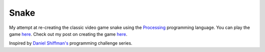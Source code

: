 Snake
=====

My attempt at re-creating the classic video game snake using the `Processing`_
programming language. You can play the game `here`_. Check out my post on
creating the game `here <http://www.dsfcode.com/snake-game>`__.

Inspired by `Daniel Shiffman's <http://shiffman.net/>`__ programming challenge
series.

.. _Processing: https://processing.org/
.. _here: http://projects.dsfcode.com/snake
